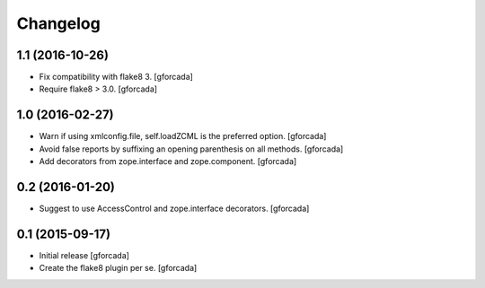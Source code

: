 .. -*- coding: utf-8 -*-

Changelog
=========

1.1 (2016-10-26)
----------------

- Fix compatibility with flake8 3.
  [gforcada]

- Require flake8 > 3.0.
  [gforcada]

1.0 (2016-02-27)
----------------
- Warn if using xmlconfig.file, self.loadZCML is the preferred option.
  [gforcada]

- Avoid false reports by suffixing an opening parenthesis on all methods.
  [gforcada]

- Add decorators from zope.interface and zope.component.
  [gforcada]

0.2 (2016-01-20)
----------------
- Suggest to use AccessControl and zope.interface decorators.
  [gforcada]

0.1 (2015-09-17)
----------------
- Initial release
  [gforcada]

- Create the flake8 plugin per se.
  [gforcada]

